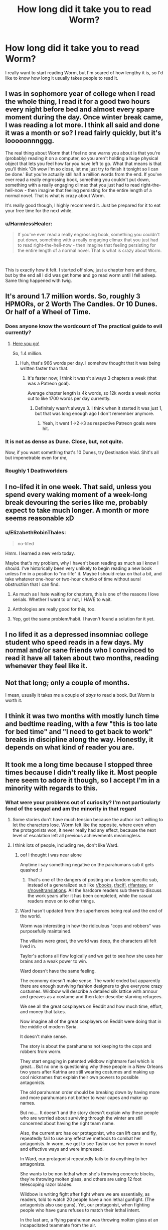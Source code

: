 #+TITLE: How long did it take you to read Worm?

* How long did it take you to read Worm?
:PROPERTIES:
:Author: Gucci_little_piggie
:Score: 37
:DateUnix: 1552082207.0
:DateShort: 2019-Mar-09
:END:
I really want to start reading Worm, but I'm scared of how lengthy it is, so I'd like to know how long it usually takes people to read it.


** I was in sophomore year of college when I read the whole thing, I read it for a good two hours every night before bed and almost every spare moment during the day. Once winter break came, I was reading a lot more. I think all said and done it was a month or so? I read fairly quickly, but it's looooonnnggg.

The real thing about Worm that I feel no one warns you about is that you're (probably) reading it on a computer, so you aren't holding a huge physical object that lets you feel how far you have left to go. What that means is that you'll think 'Oh wow I'm so close, let me just try to finish it tonight so I can be done.' But you're actually still half a million words from the end. If you've ever read a really engrossing book, something you couldn't put down, something with a really engaging climax that you just had to read right-the-hell-now - then imagine that feeling persisting for the entire length of a normal novel. That is what is crazy about Worm.

It's really good though, I highly recommend it. Just be prepared for it to eat your free time for the next while.
:PROPERTIES:
:Author: Slpee
:Score: 55
:DateUnix: 1552083637.0
:DateShort: 2019-Mar-09
:END:

*** u/HarmlessHealer:
#+begin_quote
  If you've ever read a really engrossing book, something you couldn't put down, something with a really engaging climax that you just had to read right-the-hell-now - then imagine that feeling persisting for the entire length of a normal novel. That is what is crazy about Worm.
#+end_quote

​

This is exactly how it felt. I started off slow, just a chapter here and there, but by the end all I did was get home and go read worm until I fell asleep. Same thing happened with twig.
:PROPERTIES:
:Author: HarmlessHealer
:Score: 24
:DateUnix: 1552094323.0
:DateShort: 2019-Mar-09
:END:


** It's around 1.7 million words. So, roughly 3 HPMORs, or 2 Worth The Candles. Or 10 Dunes. Or half of a Wheel of Time.
:PROPERTIES:
:Author: Escapement
:Score: 41
:DateUnix: 1552083107.0
:DateShort: 2019-Mar-09
:END:

*** Does anyone know the wordcount of The practical guide to evil currently?
:PROPERTIES:
:Author: dalkef
:Score: 19
:DateUnix: 1552085178.0
:DateShort: 2019-Mar-09
:END:

**** [[https://docs.google.com/spreadsheets/d/1AS_NUqXnK9Wn-GkF7bEBaDGXCbHZRalZxX5eJQ_DUO4/edit#gid=0][Here you go!]]

So, 1.4 million.
:PROPERTIES:
:Author: bpgbcg
:Score: 27
:DateUnix: 1552097021.0
:DateShort: 2019-Mar-09
:END:

***** Huh, that's 966 words per day. I somehow thought that it was being written faster than that.
:PROPERTIES:
:Author: alexanderwales
:Score: 12
:DateUnix: 1552099458.0
:DateShort: 2019-Mar-09
:END:

****** It's faster now; I think it wasn't always 3 chapters a week (that was a Patreon goal).

Average chapter length is 4k words, so 12k words a week works out to like 1700 words per day currently.
:PROPERTIES:
:Author: bpgbcg
:Score: 22
:DateUnix: 1552102317.0
:DateShort: 2019-Mar-09
:END:

******* Definitely wasn't always 3. I think when it started it was just 1, but that was long enough ago I don't remember anymore.
:PROPERTIES:
:Author: Claytorpedo
:Score: 7
:DateUnix: 1552116110.0
:DateShort: 2019-Mar-09
:END:

******** Yeah, it went 1->2->3 as respective Patreon goals were hit.
:PROPERTIES:
:Author: imyourfoot
:Score: 6
:DateUnix: 1552173788.0
:DateShort: 2019-Mar-10
:END:


*** It is not as dense as Dune. Close, but, not quite.

Now, if you want something that's 10 Dunes, try Destination Void. Shit's all but impenetrable even for /me/,
:PROPERTIES:
:Author: narfanator
:Score: 2
:DateUnix: 1552134055.0
:DateShort: 2019-Mar-09
:END:


*** Roughly 1 Deathworlders
:PROPERTIES:
:Author: detrebio
:Score: 1
:DateUnix: 1552218040.0
:DateShort: 2019-Mar-10
:END:


** I no-lifed it in one week. That said, unless you spend every waking moment of a week-long break devouring the series like me, probably expect to take much longer. A month or more seems reasonable xD
:PROPERTIES:
:Author: DarkwarriorJ
:Score: 78
:DateUnix: 1552082439.0
:DateShort: 2019-Mar-09
:END:

*** u/ElizabethRobinThales:
#+begin_quote
  no-lifed
#+end_quote

Hmm. I learned a new verb today.

Maybe that's my problem, why I haven't been reading as much as I know I should. I've historically been very unlikely to begin reading a new book unless I'm in a position to "no-life" it. Maybe I should relax on that a bit, and take whatever one-hour or two-hour chunks of time without aural obstruction that I can find.
:PROPERTIES:
:Author: ElizabethRobinThales
:Score: 26
:DateUnix: 1552085991.0
:DateShort: 2019-Mar-09
:END:

**** As much as I hate waiting for chapters, this is one of the reasons I love serials. Whether I want to or not, I HAVE to wait.
:PROPERTIES:
:Author: Brokndremes
:Score: 8
:DateUnix: 1552118284.0
:DateShort: 2019-Mar-09
:END:


**** Anthologies are really good for this, too.
:PROPERTIES:
:Author: callmesalticidae
:Score: 2
:DateUnix: 1552116711.0
:DateShort: 2019-Mar-09
:END:


**** Yep, got the same problem/habit. I haven't found a solution for it yet.
:PROPERTIES:
:Author: SvalbardCaretaker
:Score: 2
:DateUnix: 1552177349.0
:DateShort: 2019-Mar-10
:END:


** I no lifed it as a depressed insomniac college student who speed reads in a few days. My normal and/or sane friends who I convinced to read it have all taken about two months, reading whenever they feel like it.
:PROPERTIES:
:Author: absolute-black
:Score: 32
:DateUnix: 1552082710.0
:DateShort: 2019-Mar-09
:END:


** Not that long; only a couple of months.

I mean, usually it takes me a couple of /days/ to read a book. But Worm is worth it.
:PROPERTIES:
:Author: wizzwizz4
:Score: 15
:DateUnix: 1552082437.0
:DateShort: 2019-Mar-09
:END:


** I think it was two months with mostly lunch time and bedtime reading, with a few "this is too late for bed time" and "I need to get back to work" breaks in discipline along the way. Honestly, it depends on what kind of reader you are.
:PROPERTIES:
:Author: onlynega
:Score: 8
:DateUnix: 1552083351.0
:DateShort: 2019-Mar-09
:END:


** It took me a long time because I stopped three times because I didn't really like it. Most people here seem to adore it though, so I accept I'm in a minority with regards to this.
:PROPERTIES:
:Author: AStartlingStatement
:Score: 15
:DateUnix: 1552084534.0
:DateShort: 2019-Mar-09
:END:

*** What were your problems out of curiosity? I'm not particularly fond of the sequel and am the minority in that regard
:PROPERTIES:
:Author: fishingforsalt
:Score: 4
:DateUnix: 1552090679.0
:DateShort: 2019-Mar-09
:END:

**** Some stories don't have much tension because the author isn't willing to let the characters lose. Worm felt like the opposite, where even when the protagonists won, it never really had any effect, because the next level of escalation left all previous achievements meaningless.
:PROPERTIES:
:Author: MereInterest
:Score: 15
:DateUnix: 1552093905.0
:DateShort: 2019-Mar-09
:END:


**** I think lots of people, including me, don't like Ward.
:PROPERTIES:
:Author: Eledex
:Score: 15
:DateUnix: 1552092507.0
:DateShort: 2019-Mar-09
:END:

***** oof I thought i was near alone

Anytime i say something negative on the parahumans sub it gets quashed :/
:PROPERTIES:
:Author: fishingforsalt
:Score: 12
:DateUnix: 1552095030.0
:DateShort: 2019-Mar-09
:END:

****** That's one of the dangers of posting on a fandom specific sub, instead of a generalized sub like [[/r/books][r/books]], [[/r/scifi][r/scifi]], [[/r/fantasy][r/fantasy]], or [[/r/noveltranslations][r/noveltranslations]]. All the hardcore readers sub there to discuss the work years after it has been completed, while the casual readers move on to other things.
:PROPERTIES:
:Author: 4ecks
:Score: 15
:DateUnix: 1552095558.0
:DateShort: 2019-Mar-09
:END:


***** Ward hasn't updated from the superheroes being real and the end of the world.

Worm was interesting in how the ridiculous "cops and robbers" was purposefully maintained.

The villains were great, the world was deep, the characters all felt lived in.

Taylor's actions all flow logically and we get to see how she uses her brains and a weak power to win.

Ward doesn't have the same feeling.

The economy doesn't make sense. The world ended but apparently there are enough surviving fashion designers to give everyone crazy costumes. Wildbow will describe a detailed silk lattice with armour and greaves as a costume and then later describe starving refugees.

We see all the great cosplayers on Reddit and how much time, effort, and money that takes.

Now imagine all of the great cosplayers on Reddit were doing that in the middle of modern Syria.

It doesn't make sense.

The story is about the parahumans not keeping to the cops and robbers from worm.

They start engaging in patented wildbow nightmare fuel which is great... But no one is questioning why these people in a New Orleans two years after Katrina are still wearing costumes and making up cool nicknames that explain their own powers to possible antagonists.

The old parahuman order should be breaking down by having more and more parahumans not bother to wear capes and make up names.

But no.... It doesn't and the story doesn't explain why these people who are worried about surviving through the winter are still concerned about having the right team name.

Also, the current arc has our protagonist, who can lift cars and fly, repeatedly fail to use any effective methods to combat her antagonists. In worm, we got to see Taylor use her power in novel and effective ways and were impressed.

In Ward, our protagonist repeatedly fails to do anything to her antagonists.

She wants to be non lethal when she's throwing concrete blocks, they're throwing molten glass, and others are using 12 foot telescoping razor blades.

Wildbow is writing fight after fight where we are essentially, as readers, told to watch 20 people have a non lethal gunfight. (The antagonists also use guns). Yet, our protagonist, when fighting people who have guns refuses to match their lethal intent.

In the last arc, a flying parahuman was throwing molten glass at an incapacitated teammate from the air.

Our hero caught her, put her gently on a hill, and told her not to do it again.

Because the villains are just lovable little scamps.

Wildbow's amazing body horror is there in what the villains do, but our protagonist doesn't respond reasonably or effectively to it.

It destroys the suspension of disbelief.

In Worm, you would wonder how Taylor and the undersiders could possibly win and Wildbow would surprise us with sometimes brilliant.

In Ward, you see exactly how our protagonist and her team could win and Wildbow surprises us by having them do something dumb.

I hope it gets better, but it's been hard.
:PROPERTIES:
:Author: Schuano
:Score: 6
:DateUnix: 1552392849.0
:DateShort: 2019-Mar-12
:END:


**** Spoilers for Worm

Not the guy you're responding to, but I had trouble finishing Worm. For me I just got kind of tired of the constant peril that had Taylor an inch from dying but making it out alive. Obviously that's a pretty common predicament to put book characters in but at a certain point it just felt like too much. But more specifically there were 2 main developments that had me stop reading for a while before coming back.

The first was when they defeated Coil. It was just so unbelievable to me that the writer would have Taylor defeat this villain with the same reactionary, by-the-skin-of-her-teeth style as she beat every villain. With Coil's power and information, if he's making the first move there should be absolutely zero chance he fails. He could ask his precog for the stats on any assassination method he wants to try and he can take as many attempts as he wants to get it right. This really should have been an opportunity for Taylor to outsmart him and his power in some way, but instead Coil has to be given the idiot ball for a couple of chapters so that he can try and fail to kill her.

The second time I stopped reading was the big time skip. The way it just glossed over the Endbringers as a threat (2 more are introduced as basically an afterthought) and Taylor's efforts to reimagine her image as a hero was just very jarring. Obviously the books would have been even longer if the story had taken its time with that 2 year gap but it's just really poor pacing in my opinion. Maybe Taylor should have spent less time as a villain so we could see a bit more of that story, and maybe they shouldn't have introduced 2 new Endbringers who have essentially no impact on the plot beyond maybe being a misdirection to make you think the world is going to end differently than it does.

And at the end of the day I still don't know what's up with the Endbringers. The story suggests that Eidolon is responsible, but how exactly? And if his power is waning how does he make 2 more? And if he's responsible then why does the Simurgh censor information about the true nature of the Passengers to keep it from getting to Dragon in one of the Interludes? I think for how significant the Endbringers were to a lot of the story these kinds of questions should have been addressed with some satisfactory answers.

Also, I haven't really been able to get into the sequel either, I just don't much care about any of the characters and nothing very interesting is happening with the plot.
:PROPERTIES:
:Author: NasalJack
:Score: 7
:DateUnix: 1552093795.0
:DateShort: 2019-Mar-09
:END:

***** Honestly from a rational standpoint i totally agree on the coil thing, narratively though it felt good though so i overlooked it

The timeskip was pretty bleh, i think everyone agrees on that

The eidolon thing didn't bother me though, I presumed his power just awakened what was already there (we see in the entity interlude eden created the endbringers and was going to awaken weaker versions to challenge the parahumans)
:PROPERTIES:
:Author: fishingforsalt
:Score: 19
:DateUnix: 1552094980.0
:DateShort: 2019-Mar-09
:END:

****** ** Spoilers Below **

It's clear in the story that Eidolon's shard was one of the most important to the function of the entities. If you think of him like a codex, basically able to rifle through every available power, and when you consider that the primary drive behind the distribution of powers is conflict, it would make sense that he was the conduit through which the so-and-so's were born, in order to serve the ultimate purpose of the entities, which is what every cape was really doing.

Of course, if you really want to get into it, there's always the possibility that he /wasn't/ creating them, and that Scion just knew that /telling/ him that he was would confirm Eidolon's incorrect suspicions. After all, there's no rule saying that Path to Victory requires it's user to tell the truth. A perfectly timed lie would be just as devastating as the truth.
:PROPERTIES:
:Author: illz569
:Score: 7
:DateUnix: 1552161215.0
:DateShort: 2019-Mar-09
:END:


***** For your first spoiler, IIRC the implication is that Tattletale did all the heavy lifting off-camera. Which is less nonsensical, but still boring.
:PROPERTIES:
:Author: RiOrius
:Score: 10
:DateUnix: 1552111105.0
:DateShort: 2019-Mar-09
:END:

****** There's also the factor that the major asset that was mentioned was temporarily out of play. Personally, I think it helped that I found the individual scenes themselves absolutely riveting. But I do think that the /sequence/ is a major candidate for "things Wildbow would have rewritten if Worm were a regular novel instead of a web series". It has the sort of feel I get after running an arc in a tabletop campaign, where the players have defeated the salient combat threats, but never really understood what was happening.
:PROPERTIES:
:Author: Iconochasm
:Score: 9
:DateUnix: 1552111940.0
:DateShort: 2019-Mar-09
:END:


****** I get that for the ultimate resolution at the end with their confrontation, but Taylor getting that far alive in the first place speaks to incredible incompetence on Coil's part.

I was hoping that they would concoct a plan to get around his power, but instead we just have him using it flippantly in a confrontation with some very resourceful supervillains (which is especially confusing since we had an interlude dedicated to how he was being even more careful than usual with his power to leave nothing to chance).
:PROPERTIES:
:Author: NasalJack
:Score: 3
:DateUnix: 1552112068.0
:DateShort: 2019-Mar-09
:END:


****** It's been awhile since I read it the second time, but here is what I remember. The first time I read it, it seemed like Coil just had the idiot ball for narrative purposes. On a second re-read, though, it seemed like a legitimate win. Coil has a few weaknesses; he tends to split realities multiple times a day. He's egotistical. He tends to split realities as soon as he feels it is safe, even if it isn't. And in this particular case, he was up against a time crunch so he couldn't just have one timeline where he tried to off Skitter and one he could collapse to if it didn't work out.

As soon as he split a timeline to help kill Skitter more efficiently, it was over for him. Skitter's ability to think creatively and improvise with her power (with, potentially, a little bit of help from QA. I'm going to need to reread Worm again after some of these revelations from Worm about how shards interact) beat out the ability to see the short-term consequences of two different actions so she was able to escape.

And then, of course, Lisa had been playing the long game in a way that his power could not predict. That was the final blow, but the path to getting there was entirely in character and was not just him holding the idiot ball because the plot needed him out of the way.
:PROPERTIES:
:Author: TrebarTilonai
:Score: 3
:DateUnix: 1552512647.0
:DateShort: 2019-Mar-14
:END:


**** First person point of view from a character who acts like a dumb teenager. Yes, I know there's an in-story explanation for why she acts like that, and also she /is/ a dumb teenager, but it was painful and mentally exhausting to read people drive themselves off a cliff.

At least there's fanfiction to soothe the burn afterwards.

Mental exhaustion applies to the sequel too, btw.
:PROPERTIES:
:Author: 4ecks
:Score: 5
:DateUnix: 1552092500.0
:DateShort: 2019-Mar-09
:END:

***** u/Action_Bronzong:
#+begin_quote
  At least there's fanfiction to soothe the burn afterwards.
#+end_quote

99% of Worm fanfiction is crap though, and that's being generous.

Works that make the characters more rationalist are almost always /especially/ crap.
:PROPERTIES:
:Author: Action_Bronzong
:Score: 12
:DateUnix: 1552129940.0
:DateShort: 2019-Mar-09
:END:

****** Yeah, it's too often the fic writer wanting to show how he's so much smarter than the protagonist, if only he'd been in that situation he would have done it /much/ better.
:PROPERTIES:
:Author: MimicSquid
:Score: 3
:DateUnix: 1552176561.0
:DateShort: 2019-Mar-10
:END:


**** I never finished it, but for me the main issue was probably that so much of what happens felt unmotivated; ‘and then' instead of ‘and therefore'. For something so long, it was demotivating to continue to read when the characters felt like they were missing that spark of life, and not actually playing the game.

On top of that, I associate Worm with the rationalist community, but Worm isn't rational, which grated.
:PROPERTIES:
:Author: Veedrac
:Score: 3
:DateUnix: 1552098922.0
:DateShort: 2019-Mar-09
:END:

***** I would consider worm a rational work, regardless of my qualms, but i understand that it's kind of vague what qualifies and i may be wrong
:PROPERTIES:
:Author: fishingforsalt
:Score: 6
:DateUnix: 1552105083.0
:DateShort: 2019-Mar-09
:END:


*** Yeah, I had trouble finishing Worm too. It's not a bad story, but it's long and felt bloated. I also had trouble connecting with the characters, and it never felt like they were real. I just didn't have that sense of being immersed in the story.
:PROPERTIES:
:Author: Ms_CIA
:Score: 1
:DateUnix: 1552108510.0
:DateShort: 2019-Mar-09
:END:


** I'm a avid reader so i read rather quickly and it still took 2 weeks for me to read all of it, so for people that don't read stuff constantly, probably about double that at least.
:PROPERTIES:
:Author: Banarok
:Score: 7
:DateUnix: 1552083341.0
:DateShort: 2019-Mar-09
:END:


** If you are worried about the length, I'd just like to say: Don't be.

Why?

Because thanks to a consistent sense of progress in the story, nearly every single moment is very enjoyable.

So if you view it as a collection of books, just sit down with the first one and see if you want to keep reading.

In my own experience it was one of those really exciting books that made me downright crave more after every chapter.

Every page made me want to read the nect to see how things go and at the end I really wished there had been more (and then it turned out that the fan fiction scene is amazing).
:PROPERTIES:
:Author: Hust91
:Score: 6
:DateUnix: 1552095391.0
:DateShort: 2019-Mar-09
:END:


** I have no concrete information since I partially read it as it came out, but it took me two weeks to get up to date (while at the same time attending university), to get to shortly before the first timeskip (I think).

A good estimate would be 30 min per chapter , judging by Pocket's duration estimation for the last couple arcs, but there are a few outliers with 90 min estimated reading time. The earlier arcs have much shorter chapters.

If word counts give you a measure, the chapters were 5000--8000 on the average.

Another comparison: /A Song of Ice and Fire/ / /Game of Thrones/ 1--4 are 1,350,000 words altogether; Kobo estimates 112--123 hours for that.
:PROPERTIES:
:Author: Laborbuch
:Score: 5
:DateUnix: 1552085392.0
:DateShort: 2019-Mar-09
:END:


** I listened to the podcast for the better part of a month, but I have a job where I can do that
:PROPERTIES:
:Author: zdk
:Score: 4
:DateUnix: 1552084518.0
:DateShort: 2019-Mar-09
:END:


** I read it 4 times in about 2 months. Though my Bf says I talked about it in my sleep, so you might not want to obsess quite that much.
:PROPERTIES:
:Author: TaltosDreamer
:Score: 4
:DateUnix: 1552086496.0
:DateShort: 2019-Mar-09
:END:


** Worm was my first book on english. So it take me in about 3 month xD
:PROPERTIES:
:Author: usacots
:Score: 3
:DateUnix: 1552085984.0
:DateShort: 2019-Mar-09
:END:


** Depends on where you put starting it and finishing it, I read up to arc 27 in my first read, then kind of dropped it, I picked it up again about 4 weeks ago and smashed through it in 2-ish weeks, and then immediately moved on to Ward, which I actually like /more than Worm/.

The worm audiobook project was a life saver in this, as it meant I didn't have to listen to the Google text to speech voice for the whole thing, though I used it for the arcs where I wasn't fond of the voice actor or couldn't understand them. I also was simultaneously listening to the We've got Worm podcast, which is basically a 2-4 hour analysis body each arc, depending on length, so that definitely slowed my reading.

After downloading the whole audiobook I can vouch for the fact that it is 180~ hours long, so if you read as fast as a voice actor that is a number, though they usually read rather slow for clarity.
:PROPERTIES:
:Author: signspace13
:Score: 3
:DateUnix: 1552093176.0
:DateShort: 2019-Mar-09
:END:


** iirc about a year and some in total -- it was decent, but not /that/ good, and by the end I was reading it more out of a sense of obligation to the story than anything. Tried reading the sequel and dropped it after a dozen chapters

as a point of comparison, I read the first ~35 discworld books in about as many days, which extrapolating from [[https://imgur.com/a/ybHmR][here]] would have a hair under 4.5Mw

(had a lot of free time my first semester of college, taking a relatively small number of credits to ease the transition from HS, and they were all intro classes, so I read 1-2 books each weekday evening... nothing on the weekends though)

for further context, I'd say Wales' content is the most readable on this sub -- I made it through the first ~60 chapters of WtC in about a month, and e.g. The Dark Wizard of Donkerk in an afternoon. Something like HPMoR was more like Worm, rather slog-y by the halfway point
:PROPERTIES:
:Author: phylogenik
:Score: 4
:DateUnix: 1552091998.0
:DateShort: 2019-Mar-09
:END:


** I was in college and it was winter break. I did almost nothing but read worm for 2 weeks.
:PROPERTIES:
:Author: steelong
:Score: 2
:DateUnix: 1552084778.0
:DateShort: 2019-Mar-09
:END:


** I read the vast majority of it in 2 weeks, but I procrastinated reading the final chapter another week because I didn't want it to end.
:PROPERTIES:
:Author: Sirra-
:Score: 2
:DateUnix: 1552085695.0
:DateShort: 2019-Mar-09
:END:


** two weeks, six hours a day during the summer. I remember staying up till six reading. Doing a re-read however, is insanity. The first read through was an unforgettable experience.

​

My advice? Wait until spring break, or until you have a month or more off.
:PROPERTIES:
:Score: 2
:DateUnix: 1552086078.0
:DateShort: 2019-Mar-09
:END:


** I read it the first time in a weekend, but like, the entire weekend. I couldn't put it down. The second time through I took it at a more leisurely pace and knocked it out in about a week.

But don't let anyone else's reading speed influence you. Just start reading it. Read a chapter. If you're still invested, read another chapter. If you're getting bored of reading, take a break. The whole thing is there, you can just read it in your own time.
:PROPERTIES:
:Author: Skrattybones
:Score: 2
:DateUnix: 1552087748.0
:DateShort: 2019-Mar-09
:END:


** Why are you scared? If you like it, great. If you don't like it, stop reading. Seems like a pretty irrational fear lol.
:PROPERTIES:
:Author: appropriate-username
:Score: 2
:DateUnix: 1552088704.0
:DateShort: 2019-Mar-09
:END:

*** Not everybody can just stop following a series. For utter crap that is Bleach after volume 3 (manga, fantasy), I can do it easily. For a mediocre that is The Game of Throne (HBO TV Series, fantasy), I can only did it last season. It involved a series of disappointment, and OP might be worried he'll hurt.
:PROPERTIES:
:Author: sambelulek
:Score: 2
:DateUnix: 1552199415.0
:DateShort: 2019-Mar-10
:END:

**** The only time I experienced anything remotely similar is with Madoka, which had really, really dumb characters but interesting action development so I still liked it and enjoyed watching it on some level. I can't imagine why someone would want to continue reading something that they do not in any way enjoy.
:PROPERTIES:
:Author: appropriate-username
:Score: 1
:DateUnix: 1552218383.0
:DateShort: 2019-Mar-10
:END:

***** u/JhanicManifold:
#+begin_quote
  I can't imagine why someone would want to continue reading something that they do not in any way enjoy.
#+end_quote

I'm still reading Worth the Candle even though I stopped really enjoying it a while ago, mostly because I've invested lots of time in reading it and feel a sort of "itch" to see where the story goes, but I basically skip whole paragraphs and read only what I consider to be the story-essential bits.
:PROPERTIES:
:Author: JhanicManifold
:Score: 1
:DateUnix: 1552230799.0
:DateShort: 2019-Mar-10
:END:

****** Yeah so you seem to be kinda having similar feelings to what I had with Madoka. I'd still class that as a sort of enjoyment, in a masochistic sort of way lol.
:PROPERTIES:
:Author: appropriate-username
:Score: 1
:DateUnix: 1552240104.0
:DateShort: 2019-Mar-10
:END:


** Two weeks of Eat-Sleeo-Worm schedule.
:PROPERTIES:
:Author: cyberdsaiyan
:Score: 2
:DateUnix: 1552102447.0
:DateShort: 2019-Mar-09
:END:


** Outlook recommendation: Don't read something for the sake of 'having consumed it'. Even if you finish and know what others are talking about, if you didn't enjoy it enough to keep reading for its own sake, it probably wasn't put the time you put into it.

​

Try reading a little, and then if you keep wanting to read more (including 'finding out what happens next'), do. Reaching the end of something worthwhile should, ideally, be a little saddening (though also satisfying) rather than a relief.

​

To put it another way, let reading-some-more-of-it be a pastime to savour rather than a challenge to tackle, and if you find reading it isn't enjoyable enough to do that then don't.
:PROPERTIES:
:Author: MultipartiteMind
:Score: 2
:DateUnix: 1552127869.0
:DateShort: 2019-Mar-09
:END:


** Two or three failed attempts to get into it, followed by about three weeks of three or four hours a day when I was away from my normal distractions.
:PROPERTIES:
:Author: LiminalSouthpaw
:Score: 1
:DateUnix: 1552087696.0
:DateShort: 2019-Mar-09
:END:


** About 3 weeks...
:PROPERTIES:
:Author: fishingforsalt
:Score: 1
:DateUnix: 1552090614.0
:DateShort: 2019-Mar-09
:END:


** Worm was my November 2013. I was working full time, and had two small children, but due to particular circumstances had marginally more reasing time than that might imply. I spent virtually every free moment on it.
:PROPERTIES:
:Author: Iconochasm
:Score: 1
:DateUnix: 1552090622.0
:DateShort: 2019-Mar-09
:END:


** About two weeks. It was an awesome two weeks.
:PROPERTIES:
:Author: Eledex
:Score: 1
:DateUnix: 1552092580.0
:DateShort: 2019-Mar-09
:END:


** The thing is, it doesn't feel that long. When you're reading it, you're not "like gosh i still have so much left", its like "all this awesome stuff has gone down and I still have 2/3 of the book left? great."

I could have finished in about a month reading on the bus and during weekends instead of playing videogames. However I accidentally spoiled a major piece of the ending reading the worm wiki and have been stuck on the last 5% for about a year just prioritizing other books since i already know the final resolution. Even if you forget who a character is don't go to the wiki if possible.
:PROPERTIES:
:Author: Areign
:Score: 1
:DateUnix: 1552094871.0
:DateShort: 2019-Mar-09
:END:


** I binge read it in ~9 days. I more or less laid in bed for a week spending all my free time reading Worm, and then finished it up the last two days a bit slower.
:PROPERTIES:
:Author: sickening_sprawl
:Score: 1
:DateUnix: 1552095704.0
:DateShort: 2019-Mar-09
:END:


** I think I did it in about 6 or 7 weeks over the course of several evenings and a couple dedicated reading days on the weekend.

Frankly I think it's best not to try and rush it. Worm has a lot of high pressure situations back to back and not a ton of downtime once it gets going. Ie. There is almost always some emergency. Taking it slow on the reading can be a good way to lower the intensity a bit.

But if you're interested give it a read. It's a great story. If you're unsure then try to set your target at reading the first 8 arcs instead. That about covers enough setup plus parts that show why people love it so much. Arc 8 in particular is a doozy.
:PROPERTIES:
:Author: CopperGear
:Score: 1
:DateUnix: 1552097955.0
:DateShort: 2019-Mar-09
:END:


** It took me most of my spare time over a week (weekdays plus weekends on either side iirc) but I am an uncommonly fast reader. You can test your reading speed online and extrapolate from there, if you want a more personalized estimate.
:PROPERTIES:
:Author: lilacnova
:Score: 1
:DateUnix: 1552102782.0
:DateShort: 2019-Mar-09
:END:


** I'm a relatively slow reader. No-lifed it over 2-3 weeks.
:PROPERTIES:
:Author: jakeb89
:Score: 1
:DateUnix: 1552107798.0
:DateShort: 2019-Mar-09
:END:


** I read it in around 5 or 6 days while I also had work... send help... I have a problem. Let's just say that was probably my least productive week of work ever.
:PROPERTIES:
:Author: wertwert765
:Score: 1
:DateUnix: 1552109808.0
:DateShort: 2019-Mar-09
:END:


** I read it at a time when I had very little free time (army training), and it took around 6 months.
:PROPERTIES:
:Author: GrizzlyTrees
:Score: 1
:DateUnix: 1552114334.0
:DateShort: 2019-Mar-09
:END:


** Took me about 2 months to get through it by spending all of my free time every day (and all weekend every weekend). It was enjoyable at first, then the headaches came. Then the stubbornness won out and I honestly can't remember some parts in between. Totally worth it. Not doing that again.
:PROPERTIES:
:Author: PDNeznor
:Score: 1
:DateUnix: 1552114497.0
:DateShort: 2019-Mar-09
:END:


** 2 months, but worth it!
:PROPERTIES:
:Author: elevul
:Score: 1
:DateUnix: 1552117509.0
:DateShort: 2019-Mar-09
:END:


** I no longer have the information saved for how long it took me to read Worm, but I'll extrapolate off of Ward since it seems reasonable that my reading would have been roughly similar for the two.

With Ward it took me 41.89 hours to read up until the end of Arc 11, which was 1,075,020 words. Worm has 1,778,057 words, so just extrapolating the known information into this would put it at 69.29 hours. According to Moon+ Reader I read at an average speed of 329 words per minute, so adjust those numbers by your own reading speed to get an approximation for how long it'll take you.

This is inexact, but I decided to post it because it always irks me when people give answers like "one month" to your kind of question, because there are so many variables that go into how much reading can be done in "one month" that it ends up being a useless answer to me.
:PROPERTIES:
:Author: lillarty
:Score: 1
:DateUnix: 1552126335.0
:DateShort: 2019-Mar-09
:END:


** I do not recommend you read it in 5 days. I woke up, read, ate at cafeteria, and read. It was slack week for first quarter finals.

At some point I just kept reading looking for the end and didn't really internalize what was going on. I only really started to enjoy the worm universe when I found the fanfiction community.

Speed reading didn't give me enough time to be able to look past overarching issues with stuff like pacing.

I'd say read through Leviathan ish and then take it easy from there.
:PROPERTIES:
:Author: qwezctu
:Score: 1
:DateUnix: 1552131942.0
:DateShort: 2019-Mar-09
:END:


** Took me about a month, but I took a week-long break in the middle.
:PROPERTIES:
:Author: Frommerman
:Score: 1
:DateUnix: 1552145317.0
:DateShort: 2019-Mar-09
:END:


** A few months. (If you want a personal ballpark estimate, have you read LotR?)
:PROPERTIES:
:Author: GeneralExtension
:Score: 1
:DateUnix: 1552160048.0
:DateShort: 2019-Mar-09
:END:


** Took me about two weeks.
:PROPERTIES:
:Author: Judah77
:Score: 1
:DateUnix: 1552188873.0
:DateShort: 2019-Mar-10
:END:


** You should never worried about the length of the work. You should worry whether a work able to hold your interest. That said, I read it for around a month. Maybe more. It's because I got tired the MC never really rewarded for her never-ending struggle and suffering. I want her triumphed. She was never.
:PROPERTIES:
:Author: sambelulek
:Score: 1
:DateUnix: 1552199147.0
:DateShort: 2019-Mar-10
:END:


** It's been years and I'm still reading it, but that's not an accurate depiction of how long it takes, I just frequently read a number of chapters and then take a very long break (from months to years).
:PROPERTIES:
:Author: Argenteus_CG
:Score: 1
:DateUnix: 1552812172.0
:DateShort: 2019-Mar-17
:END:


** It was a while ago, but I read about half the story over a few weeks. And then finally gave up, because it was all grimdark, all the time.
:PROPERTIES:
:Author: thrawnca
:Score: 1
:DateUnix: 1554177100.0
:DateShort: 2019-Apr-02
:END:

*** That's specifically why I never actually read it. I've heard it starts depressing and just gets worse from there.

The wiki and fanfic is plenty.
:PROPERTIES:
:Author: nerdguy1138
:Score: 1
:DateUnix: 1554693429.0
:DateShort: 2019-Apr-08
:END:

**** I haven't read any of the fanfic - actually, I'm wrong, I did read quite a short one where Taylor could make portals. Was OK.

I found the Fall of Doc Future stories to be more interesting if I want a "world of superheroes" fic.
:PROPERTIES:
:Author: thrawnca
:Score: 1
:DateUnix: 1554798160.0
:DateShort: 2019-Apr-09
:END:

***** Ditto. I greatly enjoyed that story.
:PROPERTIES:
:Author: nerdguy1138
:Score: 1
:DateUnix: 1554865262.0
:DateShort: 2019-Apr-10
:END:


** I must be going on 3/4 of a year, at least. It's become a part of my life.

I just took a break during the Echidna battle's interlude chapter (Blasto) to wrap up Crystal Society, which I was reading simultaneously. (There's a Vista and a Myrddin / Myrodyn in each. Confused me each time I ran across them.)

I'm also an avid player of Disney Heroes: Battle Mode, where various Disney movie characters battle a horde of infected creeps / clones in a city surrounded by water, so there's another bit of synchronicity in my life. I imagine Skitter with the visuals of The Thief from the game. I ended up being the Noelle of my guild on server 3, directing us to a surprising level of victory in PVP play... and a surprise battle against the top guild. It felt like going up against the Slaughterhouse Nine; we were wiped out almost to a man.
:PROPERTIES:
:Author: DuplexFields
:Score: 1
:DateUnix: 1552084088.0
:DateShort: 2019-Mar-09
:END:


** There is a fan made audiobook on youtube.
:PROPERTIES:
:Author: occasional-redditor
:Score: 1
:DateUnix: 1552146080.0
:DateShort: 2019-Mar-09
:END:
